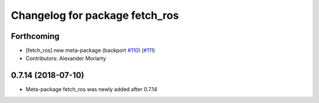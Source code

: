^^^^^^^^^^^^^^^^^^^^^^^^^^^^^^^
Changelog for package fetch_ros
^^^^^^^^^^^^^^^^^^^^^^^^^^^^^^^

Forthcoming
-----------
* [fetch_ros] new meta-package (backport `#110 <https://github.com/fetchrobotics/fetch_ros/issues/110>`_) (`#111 <https://github.com/fetchrobotics/fetch_ros/issues/111>`_)
* Contributors: Alexander Moriarty

0.7.14 (2018-07-10)
-------------------
* Meta-package fetch_ros was newly added after 0.7.14
